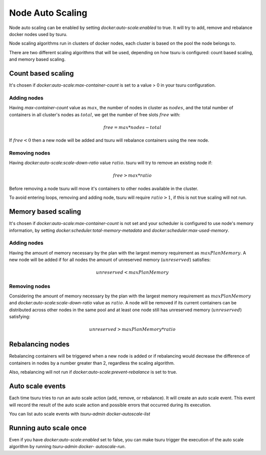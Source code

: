 .. Copyright 2015 tsuru authors. All rights reserved.
   Use of this source code is governed by a BSD-style
   license that can be found in the LICENSE file.

Node Auto Scaling
=================

Node auto scaling can be enabled by setting `docker:auto-scale:enabled` to true.
It will try to add, remove and rebalance docker nodes used by tsuru.

Node scaling algorithms run in clusters of docker nodes, each cluster is based
on the pool the node belongs to.

There are two different scaling algorithms that will be used, depending on how
tsuru is configured: count based scaling, and memory based scaling.

Count based scaling
-------------------

It's chosen if `docker:auto-scale:max-container-count` is set to a value > 0 in
your tsuru configuration.

Adding nodes
++++++++++++

Having `max-container-count` value as :math:`max`, the number of nodes in cluster
as :math:`nodes`, and the total number of containers in all cluster's nodes as
:math:`total`, we get the number of free slots :math:`free` with:

.. math::

    free = max * nodes - total
    
If :math:`free < 0` then a new node will be added and tsuru will rebalance
containers using the new node.

Removing nodes
++++++++++++++

Having `docker:auto-scale:scale-down-ratio` value :math:`ratio`. tsuru will try to
remove an existing node if:

.. math::

    free > max * ratio

Before removing a node tsuru will move it's containers to other nodes available in
the cluster.

To avoid entering loops, removing and adding node, tsuru will require :math:`ratio
> 1`, if this is not true scaling will not run.

Memory based scaling
--------------------

It's chosen if `docker:auto-scale:max-container-count` is not set and your
scheduler is configured to use node's memory information, by setting
`docker:scheduler:total-memory-metadata` and `docker:scheduler:max-used-memory`.

Adding nodes
++++++++++++

Having the amount of memory necessary by the plan with the largest memory
requirement as :math:`maxPlanMemory`. A new node will be added if for all nodes
the amount of unreserved memory (:math:`unreserved`) satisfies:

.. math::

    unreserved < maxPlanMemory


Removing nodes
++++++++++++++

Considering the amount of memory necessary by the plan with the largest memory
requirement as :math:`maxPlanMemory` and `docker:auto-scale:scale-down-ratio`
value as :math:`ratio`. A node will be removed if its current containers can be
distributed across other nodes in the same pool and at least one node still has
unreserved memory (:math:`unreserved`) satisfying:

.. math::

    unreserved > maxPlanMemory * ratio


Rebalancing nodes
-----------------

Rebalancing containers will be triggered when a new node is added or if
rebalancing would decrease the difference of containers in nodes by a number
greater than 2, regardless the scaling algorithm.

Also, rebalancing will not run if `docker:auto-scale:prevent-rebalance` is set to
true.

Auto scale events
-----------------

Each time tsuru tries to run an auto scale action (add, remove, or rebalance). It
will create an auto scale event. This event will record the result of the auto
scale action and possible errors that occurred during its execution.

You can list auto scale events with `tsuru-admin docker-autoscale-list`

Running auto scale once
-----------------------

Even if you have `docker:auto-scale:enabled` set to false, you can make tsuru
trigger the execution of the auto scale algorithm by running `tsuru-admin docker-
autoscale-run`.
